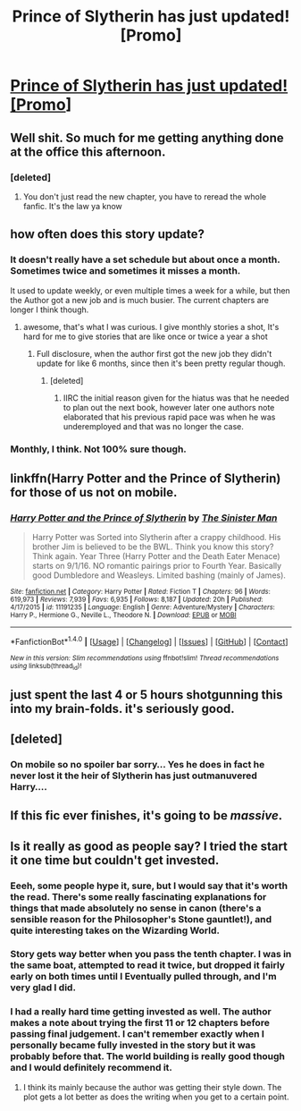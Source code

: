 #+TITLE: Prince of Slytherin has just updated! [Promo]

* [[https://m.fanfiction.net/s/11191235/1/][Prince of Slytherin has just updated! [Promo]]]
:PROPERTIES:
:Author: cretsben
:Score: 17
:DateUnix: 1508854802.0
:DateShort: 2017-Oct-24
:FlairText: Promotion
:END:

** Well shit. So much for me getting anything done at the office this afternoon.
:PROPERTIES:
:Score: 10
:DateUnix: 1508864347.0
:DateShort: 2017-Oct-24
:END:

*** [deleted]
:PROPERTIES:
:Score: 3
:DateUnix: 1508904668.0
:DateShort: 2017-Oct-25
:END:

**** You don't just read the new chapter, you have to reread the whole fanfic. It's the law ya know
:PROPERTIES:
:Author: UndergroundNerd
:Score: 14
:DateUnix: 1508906954.0
:DateShort: 2017-Oct-25
:END:


** how often does this story update?
:PROPERTIES:
:Author: notwhereyouare
:Score: 5
:DateUnix: 1508867036.0
:DateShort: 2017-Oct-24
:END:

*** It doesn't really have a set schedule but about once a month. Sometimes twice and sometimes it misses a month.

It used to update weekly, or even multiple times a week for a while, but then the Author got a new job and is much busier. The current chapters are longer I think though.
:PROPERTIES:
:Author: prism1234
:Score: 9
:DateUnix: 1508868750.0
:DateShort: 2017-Oct-24
:END:

**** awesome, that's what I was curious. I give monthly stories a shot, It's hard for me to give stories that are like once or twice a year a shot
:PROPERTIES:
:Author: notwhereyouare
:Score: 4
:DateUnix: 1508870081.0
:DateShort: 2017-Oct-24
:END:

***** Full disclosure, when the author first got the new job they didn't update for like 6 months, since then it's been pretty regular though.
:PROPERTIES:
:Author: prism1234
:Score: 5
:DateUnix: 1508870319.0
:DateShort: 2017-Oct-24
:END:

****** [deleted]
:PROPERTIES:
:Score: 1
:DateUnix: 1508926802.0
:DateShort: 2017-Oct-25
:END:

******* IIRC the initial reason given for the hiatus was that he needed to plan out the next book, however later one authors note elaborated that his previous rapid pace was when he was underemployed and that was no longer the case.
:PROPERTIES:
:Author: prism1234
:Score: 1
:DateUnix: 1508927904.0
:DateShort: 2017-Oct-25
:END:


*** Monthly, I think. Not 100% sure though.
:PROPERTIES:
:Author: Flye_Autumne
:Score: 2
:DateUnix: 1508867246.0
:DateShort: 2017-Oct-24
:END:


** linkffn(Harry Potter and the Prince of Slytherin) for those of us not on mobile.
:PROPERTIES:
:Score: 3
:DateUnix: 1508906929.0
:DateShort: 2017-Oct-25
:END:

*** [[http://www.fanfiction.net/s/11191235/1/][*/Harry Potter and the Prince of Slytherin/*]] by [[https://www.fanfiction.net/u/4788805/The-Sinister-Man][/The Sinister Man/]]

#+begin_quote
  Harry Potter was Sorted into Slytherin after a crappy childhood. His brother Jim is believed to be the BWL. Think you know this story? Think again. Year Three (Harry Potter and the Death Eater Menace) starts on 9/1/16. NO romantic pairings prior to Fourth Year. Basically good Dumbledore and Weasleys. Limited bashing (mainly of James).
#+end_quote

^{/Site/: [[http://www.fanfiction.net/][fanfiction.net]] *|* /Category/: Harry Potter *|* /Rated/: Fiction T *|* /Chapters/: 96 *|* /Words/: 619,973 *|* /Reviews/: 7,939 *|* /Favs/: 6,935 *|* /Follows/: 8,187 *|* /Updated/: 20h *|* /Published/: 4/17/2015 *|* /id/: 11191235 *|* /Language/: English *|* /Genre/: Adventure/Mystery *|* /Characters/: Harry P., Hermione G., Neville L., Theodore N. *|* /Download/: [[http://www.ff2ebook.com/old/ffn-bot/index.php?id=11191235&source=ff&filetype=epub][EPUB]] or [[http://www.ff2ebook.com/old/ffn-bot/index.php?id=11191235&source=ff&filetype=mobi][MOBI]]}

--------------

*FanfictionBot*^{1.4.0} *|* [[[https://github.com/tusing/reddit-ffn-bot/wiki/Usage][Usage]]] | [[[https://github.com/tusing/reddit-ffn-bot/wiki/Changelog][Changelog]]] | [[[https://github.com/tusing/reddit-ffn-bot/issues/][Issues]]] | [[[https://github.com/tusing/reddit-ffn-bot/][GitHub]]] | [[[https://www.reddit.com/message/compose?to=tusing][Contact]]]

^{/New in this version: Slim recommendations using/ ffnbot!slim! /Thread recommendations using/ linksub(thread_id)!}
:PROPERTIES:
:Author: FanfictionBot
:Score: 1
:DateUnix: 1508906949.0
:DateShort: 2017-Oct-25
:END:


** just spent the last 4 or 5 hours shotgunning this into my brain-folds. it's seriously good.
:PROPERTIES:
:Author: scoobysnaxxx
:Score: 3
:DateUnix: 1508915523.0
:DateShort: 2017-Oct-25
:END:


** [deleted]
:PROPERTIES:
:Score: 2
:DateUnix: 1508909800.0
:DateShort: 2017-Oct-25
:END:

*** On mobile so no spoiler bar sorry... Yes he does in fact he never lost it the heir of Slytherin has just outmanuvered Harry....
:PROPERTIES:
:Author: cretsben
:Score: 7
:DateUnix: 1508910886.0
:DateShort: 2017-Oct-25
:END:


** If this fic ever finishes, it's going to be /massive/.
:PROPERTIES:
:Author: TheVoteMote
:Score: 2
:DateUnix: 1509426524.0
:DateShort: 2017-Oct-31
:END:


** Is it really as good as people say? I tried the start it one time but couldn't get invested.
:PROPERTIES:
:Author: Neonneagle
:Score: 3
:DateUnix: 1508873065.0
:DateShort: 2017-Oct-24
:END:

*** Eeeh, some people hype it, sure, but I would say that it's worth the read. There's some really fascinating explanations for things that made absolutely no sense in canon (there's a sensible reason for the Philosopher's Stone gauntlet!), and quite interesting takes on the Wizarding World.
:PROPERTIES:
:Author: Magnive
:Score: 9
:DateUnix: 1508881653.0
:DateShort: 2017-Oct-25
:END:


*** Story gets way better when you pass the tenth chapter. I was in the same boat, attempted to read it twice, but dropped it fairly early on both times until I Eventually pulled through, and I'm very glad I did.
:PROPERTIES:
:Author: Veredis
:Score: 5
:DateUnix: 1508880048.0
:DateShort: 2017-Oct-25
:END:


*** I had a really hard time getting invested as well. The author makes a note about trying the first 11 or 12 chapters before passing final judgement. I can't remember exactly when I personally became fully invested in the story but it was probably before that. The world building is really good though and I would definitely recommend it.
:PROPERTIES:
:Author: Kingsonne
:Score: 1
:DateUnix: 1508874881.0
:DateShort: 2017-Oct-24
:END:

**** I think its mainly because the author was getting their style down. The plot gets a lot better as does the writing when you get to a certain point.
:PROPERTIES:
:Author: Epwydadlan1
:Score: 7
:DateUnix: 1508876401.0
:DateShort: 2017-Oct-24
:END:
